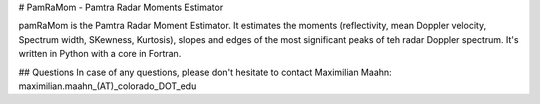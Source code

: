 # PamRaMom - Pamtra Radar Moments Estimator

pamRaMom is the Pamtra Radar Moment Estimator. It estimates the moments (reflectivity, mean Doppler velocity, Spectrum width, SKewness, Kurtosis), slopes and edges of the most significant peaks of teh radar Doppler spectrum. It's written in Python with a core in Fortran.

## Questions
In case of any questions, please don't hesitate to contact Maximilian Maahn: maximilian.maahn_(AT)_colorado_DOT_edu

